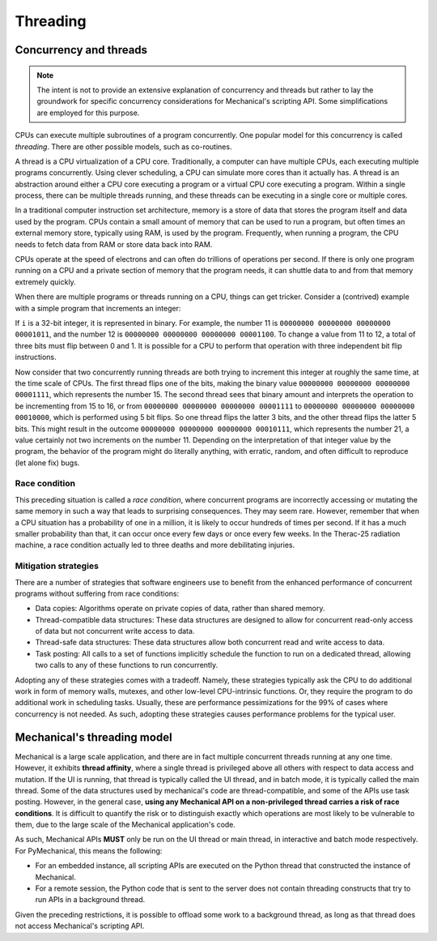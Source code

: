 .. _ref_mechanical_scripting_guide_threading:

*********
Threading
*********

Concurrency and threads
=======================

.. note::
   The intent is not to provide an extensive explanation of concurrency and threads but
   rather to lay the groundwork for specific concurrency considerations for Mechanical's
   scripting API. Some simplifications are employed for this purpose.

CPUs can execute multiple subroutines of a program concurrently. One popular model
for this concurrency is called *threading*. There are other possible models, such
as co-routines.

A thread is a CPU virtualization of a CPU core. Traditionally, a computer can have
multiple CPUs, each executing multiple programs concurrently. Using clever scheduling,
a CPU can simulate more cores than it actually has. A thread is an abstraction around
either a CPU core executing a program or a virtual CPU core executing a program. Within
a single process, there can be multiple threads running, and these threads can be
executing in a single core or multiple cores.

In a traditional computer instruction set architecture, memory is a store of data that
stores the program itself and data used by the program. CPUs contain a small amount of
memory that can be used to run a program, but often times an external memory store,
typically using RAM, is used by the program. Frequently, when running a program, the
CPU needs to fetch data from RAM or store data back into RAM.

CPUs operate at the speed of electrons and can often do trillions of operations per
second. If there is only one program running on a CPU and a private section of memory
that the program needs, it can shuttle data to and from that memory extremely quickly.

When there are multiple programs or threads running on a CPU, things can get tricker.
Consider a (contrived) example with a simple program that increments an integer:

.. code::
   i++

If ``i`` is a 32-bit integer, it is represented in binary. For example, the number 11
is ``00000000 00000000 00000000 00001011``, and the number 12 is ``00000000 00000000 00000000 00001100``.
To change a value from 11 to 12, a total of three bits must flip between 0 and 1.
It is possible for a CPU to perform that operation with three independent bit flip instructions.

Now consider that two concurrently running threads are both trying to increment this integer
at roughly the same time, at the time scale of CPUs. The first thread flips one of
the bits, making the binary value ``00000000 00000000 00000000 00001111``, which represents the
number 15. The second thread sees that binary amount and interprets the operation to be
incrementing from 15 to 16, or from ``00000000 00000000 00000000 00001111`` to
``00000000 00000000 00000000 00010000``, which is performed using 5 bit flips. So one thread
flips the latter 3 bits, and the other thread flips the latter 5 bits. This might result in the
outcome ``00000000 00000000 00000000 00010111``, which represents the number 21, a value
certainly not two increments on the number 11. Depending on the interpretation of that integer
value by the program, the behavior of the program might do literally anything, with erratic,
random, and often difficult to reproduce (let alone fix) bugs.

Race condition
~~~~~~~~~~~~~~

This preceding situation is called a *race condition*, where concurrent programs are incorrectly
accessing or mutating the same memory in such a way that leads to surprising consequences. They may
seem rare. However, remember that when a CPU situation has a probability of one in a million, it is
likely to occur hundreds of times per second. If it has a much smaller probability than that, it can
occur once every few days or once every few weeks. In the Therac-25 radiation machine, a race
condition actually led to three deaths and more debilitating injuries.

Mitigation strategies
~~~~~~~~~~~~~~~~~~~~~

There are a number of strategies that software engineers use to benefit from the enhanced
performance of concurrent programs without suffering from race conditions:

* Data copies: Algorithms operate on private copies of data, rather than shared memory.
* Thread-compatible data structures: These data structures are designed to allow for
  concurrent read-only access of data but not concurrent write access to data.
* Thread-safe data structures: These data structures allow both concurrent read and write
  access to data.
* Task posting: All calls to a set of functions implicitly schedule the function to run on a
  dedicated thread, allowing  two calls to any of these functions to run concurrently.

Adopting any of these strategies comes with a tradeoff. Namely, these strategies typically
ask the CPU to do additional work in form of memory walls, mutexes, and other low-level
CPU-intrinsic functions. Or, they require the program to do additional work in scheduling
tasks. Usually, these are performance pessimizations for the 99% of cases where
concurrency is not needed. As such, adopting these strategies causes performance
problems for the typical user.

Mechanical's threading model
============================

Mechanical is a large scale application, and there are in fact multiple concurrent threads running at
any one time. However, it exhibits **thread affinity**, where a single thread is privileged above all
others with respect to data access and mutation. If the UI is running, that thread is typically
called the UI thread, and in batch mode, it is typically called the main thread. Some of the data
structures used by mechanical's code are thread-compatible, and some of the APIs use task posting.
However, in the general case, **using any Mechanical API on a non-privileged thread carries a risk
of race conditions**. It is difficult to quantify the risk or to distinguish exactly which operations
are most likely to be vulnerable to them, due to the large scale of the Mechanical application's code.

As such, Mechanical APIs **MUST** only be run on the UI thread or main thread, in interactive and batch
mode respectively. For PyMechanical, this means the following:

- For an embedded instance, all scripting APIs are executed on the Python thread that constructed
  the instance of Mechanical.
- For a remote session, the Python code that is sent to the server does not contain threading
  constructs that try to run APIs in a background thread.

Given the preceding restrictions, it is possible to offload some work to a background
thread, as long as that thread does not access Mechanical's scripting API.
